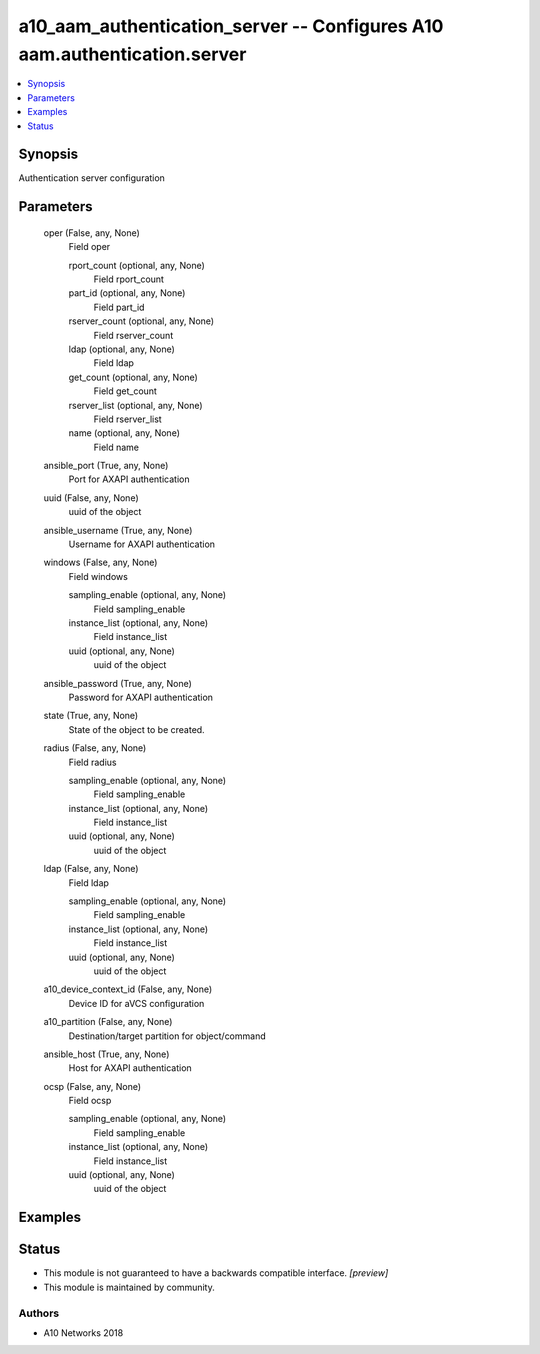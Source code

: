 .. _a10_aam_authentication_server_module:


a10_aam_authentication_server -- Configures A10 aam.authentication.server
=========================================================================

.. contents::
   :local:
   :depth: 1


Synopsis
--------

Authentication server configuration






Parameters
----------

  oper (False, any, None)
    Field oper


    rport_count (optional, any, None)
      Field rport_count


    part_id (optional, any, None)
      Field part_id


    rserver_count (optional, any, None)
      Field rserver_count


    ldap (optional, any, None)
      Field ldap


    get_count (optional, any, None)
      Field get_count


    rserver_list (optional, any, None)
      Field rserver_list


    name (optional, any, None)
      Field name



  ansible_port (True, any, None)
    Port for AXAPI authentication


  uuid (False, any, None)
    uuid of the object


  ansible_username (True, any, None)
    Username for AXAPI authentication


  windows (False, any, None)
    Field windows


    sampling_enable (optional, any, None)
      Field sampling_enable


    instance_list (optional, any, None)
      Field instance_list


    uuid (optional, any, None)
      uuid of the object



  ansible_password (True, any, None)
    Password for AXAPI authentication


  state (True, any, None)
    State of the object to be created.


  radius (False, any, None)
    Field radius


    sampling_enable (optional, any, None)
      Field sampling_enable


    instance_list (optional, any, None)
      Field instance_list


    uuid (optional, any, None)
      uuid of the object



  ldap (False, any, None)
    Field ldap


    sampling_enable (optional, any, None)
      Field sampling_enable


    instance_list (optional, any, None)
      Field instance_list


    uuid (optional, any, None)
      uuid of the object



  a10_device_context_id (False, any, None)
    Device ID for aVCS configuration


  a10_partition (False, any, None)
    Destination/target partition for object/command


  ansible_host (True, any, None)
    Host for AXAPI authentication


  ocsp (False, any, None)
    Field ocsp


    sampling_enable (optional, any, None)
      Field sampling_enable


    instance_list (optional, any, None)
      Field instance_list


    uuid (optional, any, None)
      uuid of the object










Examples
--------

.. code-block:: yaml+jinja

    





Status
------




- This module is not guaranteed to have a backwards compatible interface. *[preview]*


- This module is maintained by community.



Authors
~~~~~~~

- A10 Networks 2018


